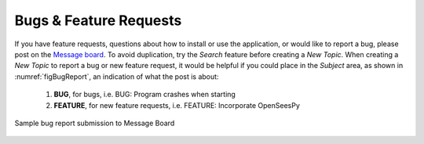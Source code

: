 
.. _lblBugs:

************************
Bugs & Feature Requests
************************

If you have feature requests, questions about how to install or use the application, or would like to report a bug, please post on the `Message board <https://simcenter-messageboard.designsafe-ci.org/smf/index.php?board=10.0>`_. 
To avoid duplication, try the `Search` feature before creating a `New Topic`. When creating a `New Topic` to report a bug or new feature request, it would be helpful if you could place in the `Subject` area, as shown in :numref:`figBugReport`, an indication of what the post is about:

   #. **BUG**, for bugs, i.e. BUG: Program crashes when starting
   #. **FEATURE**, for new feature requests, i.e. FEATURE: Incorporate OpenSeesPy

.. _figBugReport:

.. figure:: ../../images/bugReport.png
	:align: center
	:figclass: align-center

	Sample bug report submission to Message Board